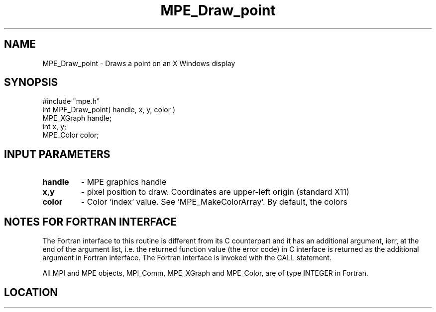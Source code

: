 .TH MPE_Draw_point 4 "3/24/2011" " " "MPE"
.SH NAME
MPE_Draw_point \-  Draws a point on an X Windows display  
.SH SYNOPSIS
.nf
#include "mpe.h" 
int MPE_Draw_point( handle, x, y, color )
MPE_XGraph handle;
int        x, y;
MPE_Color  color;
.fi
.SH INPUT PARAMETERS
.PD 0
.TP
.B handle 
- MPE graphics handle 
.PD 1
.PD 0
.TP
.B x,y 
- pixel position to draw.  Coordinates are upper-left origin (standard
X11)
.PD 1
.PD 0
.TP
.B color 
- Color `index` value.  See 'MPE_MakeColorArray'.  
By default, the colors
'MPE_WHITE', 'MPE_BLACK', 'MPE_RED', 'MPE_YELLOW', 'MPE_GREEN', 'MPE_CYAN',
'MPE_BLUE',  'MPE_MAGENTA', 'MPE_AQUAMARINE', 
'MPE_FORESTGREEN', 'MPE_ORANGE', 'MPE_VIOLET', 'MPE_BROWN', 
'MPE_PINK', 'MPE_CORAL' and 'MPE_GRAY' are defined.
.PD 1


.SH NOTES FOR FORTRAN INTERFACE 
The Fortran interface to this routine is different from its C
counterpart and it has an additional argument, ierr, at the end
of the argument list, i.e. the returned function value (the error
code) in C interface is returned as the additional argument in
Fortran interface.  The Fortran interface is invoked with the
CALL statement.

All MPI and MPE objects, MPI_Comm, MPE_XGraph and MPE_Color, are
of type INTEGER in Fortran.
.SH LOCATION
../src/graphics/src/mpe_graphics.c
